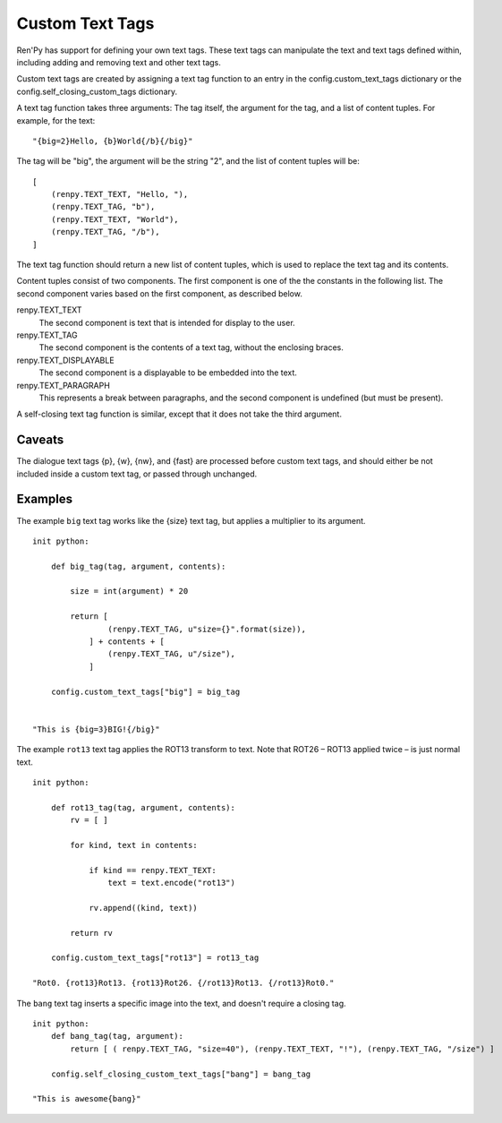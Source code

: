 ﻿.. _custom-text-tags:

================
Custom Text Tags
================

Ren'Py has support for defining your own text tags. These text tags
can manipulate the text and text tags defined within, including adding
and removing text and other text tags.

Custom text tags are created by assigning a text tag function to an
entry in the config.custom_text_tags dictionary or the
config.self_closing_custom_tags dictionary.

.. var:: config.custom_text_tags

    Maps text tag names to text tag functions, when the text tag can
    wrap other text.


.. var:: config.self_closing_custom_text_tags

    Maps text tag names to a self-closing text tag functions, when the text tag
    does not wrap other text.

A text tag function takes three arguments: The tag itself, the argument
for the tag, and a list of content tuples. For example, for the text::

    "{big=2}Hello, {b}World{/b}{/big}"

The tag will be "big", the argument will be the string "2", and the list
of content tuples will be::

    [
        (renpy.TEXT_TEXT, "Hello, "),
        (renpy.TEXT_TAG, "b"),
        (renpy.TEXT_TEXT, "World"),
        (renpy.TEXT_TAG, "/b"),
    ]

The text tag function should return a new list of content tuples, which
is used to replace the text tag and its contents.

Content tuples consist of two components. The first component is one of the
the constants in the following list. The second component varies based on
the first component, as described below.

renpy.TEXT_TEXT
    The second component is text that is intended for display to the user.

renpy.TEXT_TAG
    The second component is the contents of a text tag, without the
    enclosing braces.

renpy.TEXT_DISPLAYABLE
    The second component is a displayable to be embedded into the text.

renpy.TEXT_PARAGRAPH
    This represents a break between paragraphs, and the second component
    is undefined (but must be present).

A self-closing text tag function is similar, except that it does not take
the third argument.

Caveats
-------

The dialogue text tags {p}, {w}, {nw}, and {fast} are processed before
custom text tags, and should either be not included inside a custom
text tag, or passed through unchanged.

Examples
--------

The example ``big`` text tag works like the {size} text tag, but applies a
multiplier to its argument. ::

    init python:

        def big_tag(tag, argument, contents):

            size = int(argument) * 20

            return [
                    (renpy.TEXT_TAG, u"size={}".format(size)),
                ] + contents + [
                    (renpy.TEXT_TAG, u"/size"),
                ]

        config.custom_text_tags["big"] = big_tag


    "This is {big=3}BIG!{/big}"

The example ``rot13`` text tag applies the ROT13 transform to text. Note that
ROT26 – ROT13 applied twice – is just normal text. ::

    init python:

        def rot13_tag(tag, argument, contents):
            rv = [ ]

            for kind, text in contents:

                if kind == renpy.TEXT_TEXT:
                    text = text.encode("rot13")

                rv.append((kind, text))

            return rv

        config.custom_text_tags["rot13"] = rot13_tag

    "Rot0. {rot13}Rot13. {rot13}Rot26. {/rot13}Rot13. {/rot13}Rot0."

The ``bang`` text tag inserts a specific image into the text, and doesn't require
a closing tag. ::

    init python:
        def bang_tag(tag, argument):
            return [ ( renpy.TEXT_TAG, "size=40"), (renpy.TEXT_TEXT, "!"), (renpy.TEXT_TAG, "/size") ]

        config.self_closing_custom_text_tags["bang"] = bang_tag

    "This is awesome{bang}"
